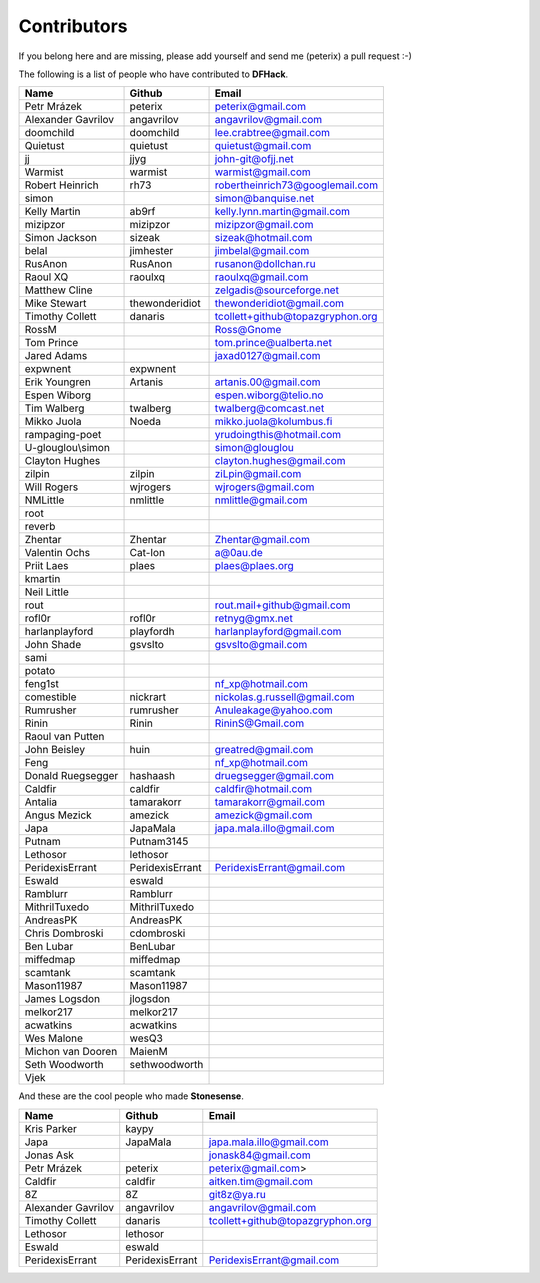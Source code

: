 Contributors
============
If you belong here and are missing, please add yourself and send me (peterix) a pull request :-)

The following is a list of people who have contributed to **DFHack**.

======================= ====================    ===========================
Name                    Github                  Email
======================= ====================    ===========================
Petr Mrázek             peterix                 peterix@gmail.com
Alexander Gavrilov      angavrilov              angavrilov@gmail.com
doomchild               doomchild               lee.crabtree@gmail.com
Quietust                quietust                quietust@gmail.com
jj                      jjyg                    john-git@ofjj.net
Warmist                 warmist                 warmist@gmail.com
Robert Heinrich         rh73                    robertheinrich73@googlemail.com
simon                                           simon@banquise.net
Kelly Martin            ab9rf                   kelly.lynn.martin@gmail.com
mizipzor                mizipzor                mizipzor@gmail.com
Simon Jackson           sizeak                  sizeak@hotmail.com
belal                   jimhester               jimbelal@gmail.com
RusAnon                 RusAnon                 rusanon@dollchan.ru
Raoul XQ                raoulxq                 raoulxq@gmail.com
Matthew Cline                                   zelgadis@sourceforge.net
Mike Stewart            thewonderidiot          thewonderidiot@gmail.com
Timothy Collett         danaris                 tcollett+github@topazgryphon.org
RossM                                           Ross@Gnome
Tom Prince                                      tom.prince@ualberta.net
Jared Adams                                     jaxad0127@gmail.com
expwnent                expwnent
Erik Youngren           Artanis                 artanis.00@gmail.com
Espen Wiborg                                    espen.wiborg@telio.no
Tim Walberg             twalberg                twalberg@comcast.net
Mikko Juola             Noeda                   mikko.juola@kolumbus.fi
rampaging-poet                                  yrudoingthis@hotmail.com
U-glouglou\\simon                               simon@glouglou
Clayton Hughes                                  clayton.hughes@gmail.com
zilpin                  zilpin                  ziLpin@gmail.com
Will Rogers             wjrogers                wjrogers@gmail.com
NMLittle                nmlittle                nmlittle@gmail.com
root
reverb
Zhentar                 Zhentar                 Zhentar@gmail.com
Valentin Ochs           Cat-Ion                 a@0au.de
Priit Laes              plaes                   plaes@plaes.org
kmartin
Neil Little
rout                                            rout.mail+github@gmail.com
rofl0r                  rofl0r                  retnyg@gmx.net
harlanplayford          playfordh               harlanplayford@gmail.com
John Shade              gsvslto                 gsvslto@gmail.com
sami
potato
feng1st                                         nf_xp@hotmail.com
comestible              nickrart                nickolas.g.russell@gmail.com
Rumrusher               rumrusher               Anuleakage@yahoo.com
Rinin                   Rinin                   RininS@Gmail.com
Raoul van Putten
John Beisley            huin                    greatred@gmail.com
Feng                                            nf_xp@hotmail.com
Donald Ruegsegger       hashaash                druegsegger@gmail.com
Caldfir                 caldfir                 caldfir@hotmail.com
Antalia                 tamarakorr              tamarakorr@gmail.com
Angus Mezick            amezick                 amezick@gmail.com
Japa                    JapaMala                japa.mala.illo@gmail.com
Putnam                  Putnam3145
Lethosor                lethosor
PeridexisErrant         PeridexisErrant         PeridexisErrant@gmail.com
Eswald                  eswald
Ramblurr                Ramblurr
MithrilTuxedo           MithrilTuxedo
AndreasPK               AndreasPK
Chris Dombroski         cdombroski
Ben Lubar               BenLubar
miffedmap               miffedmap
scamtank                scamtank
Mason11987              Mason11987
James Logsdon           jlogsdon
melkor217               melkor217
acwatkins               acwatkins
Wes Malone              wesQ3
Michon van Dooren       MaienM
Seth Woodworth          sethwoodworth
Vjek
======================= ====================    ===========================

And these are the cool people who made **Stonesense**.

======================= ====================    ===========================
Name                    Github                  Email
======================= ====================    ===========================
Kris Parker             kaypy
Japa                    JapaMala                japa.mala.illo@gmail.com
Jonas Ask                                       jonask84@gmail.com
Petr Mrázek             peterix                 peterix@gmail.com>
Caldfir                 caldfir                 aitken.tim@gmail.com
8Z                      8Z                      git8z@ya.ru
Alexander Gavrilov      angavrilov              angavrilov@gmail.com
Timothy Collett         danaris                 tcollett+github@topazgryphon.org
Lethosor                lethosor
Eswald                  eswald
PeridexisErrant         PeridexisErrant         PeridexisErrant@gmail.com
======================= ====================    ===========================
